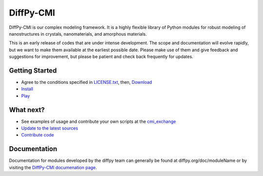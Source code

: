 ##########
DiffPy-CMI
##########

DiffPy-CMI is our complex modeling framework. It is a highly flexible
library of Python modules for robust modeling of nanostructures in
crystals, nanomaterials, and amorphous materials.

This is an early release of codes that are under intense development.
The scope and documentation will evolve rapidly, but we want to make
them available at the earliest possible date. Please make use of them
and give feedback and suggestions for improvement, but please be patient
and check back frequently for updates.



.. figure:: ../../images/diffpycmi_screenshot.png
   :align: center



.. `Installation instructions <install.html>`_

Getting Started
===============

* Agree to the conditions specified in `LICENSE.txt <license.html>`_,
  then, `Download <https://github.com/diffpy/diffpy-release/releases>`_

* `Install <install.html>`_

* `Play <https://github.com/diffpy/cmi_exchange#cmi-exchange>`_



What next?
==========

* See examples of usage and contribute your own scripts at the `cmi_exchange <cmi_exchange.html>`_

* `Update to the latest sources <updatesources.html>`_

* `Contribute code <contributecode.html>`_


Documentation
=============

Documentation for modules developed by the diffpy team can generally be
found at diffpy.org/doc/moduleName or by visiting the `DiffPy-CMI
documenation page <documentation.html>`_.

